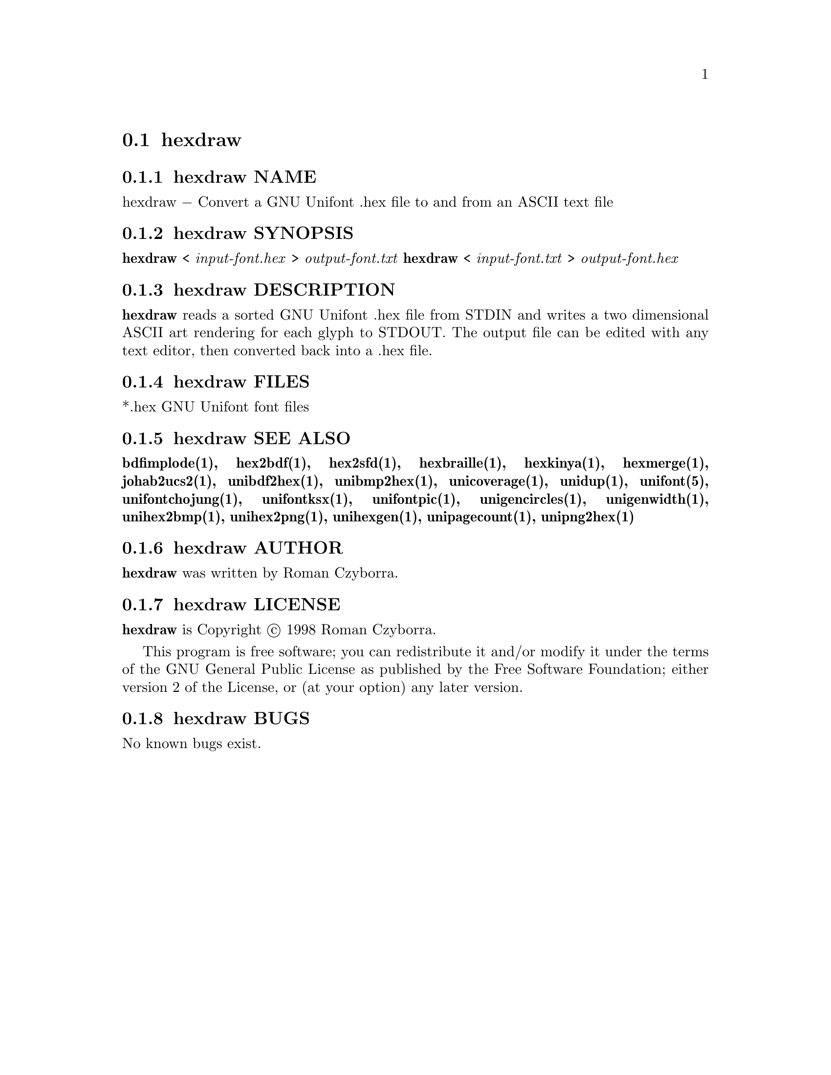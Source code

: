 @comment TROFF INPUT: .TH HEXDRAW 1 "2008 Jul 06"

@node hexdraw
@section hexdraw
@c DEBUG: print_menu("@section")

@menu
* hexdraw NAME::
* hexdraw SYNOPSIS::
* hexdraw DESCRIPTION::
* hexdraw FILES::
* hexdraw SEE ALSO::
* hexdraw AUTHOR::
* hexdraw LICENSE::
* hexdraw BUGS::

@end menu


@comment TROFF INPUT: .SH NAME

@node hexdraw NAME
@subsection hexdraw NAME
@c DEBUG: print_menu("hexdraw NAME")

hexdraw @minus{} Convert a GNU Unifont .hex file to and from an ASCII text file
@comment TROFF INPUT: .SH SYNOPSIS

@node hexdraw SYNOPSIS
@subsection hexdraw SYNOPSIS
@c DEBUG: print_menu("hexdraw SYNOPSIS")

@comment TROFF INPUT: .br
@comment .br
@comment TROFF INPUT: .B hexdraw
@b{hexdraw}
<
@comment TROFF INPUT: .I input-font.hex
@i{input-font.hex}
>
@comment TROFF INPUT: .I output-font.txt
@i{output-font.txt}
@comment TROFF INPUT: .br
@comment .br
@comment TROFF INPUT: .B hexdraw
@b{hexdraw}
<
@comment TROFF INPUT: .I input-font.txt
@i{input-font.txt}
>
@comment TROFF INPUT: .I output-font.hex
@i{output-font.hex}
@comment TROFF INPUT: .SH DESCRIPTION

@node hexdraw DESCRIPTION
@subsection hexdraw DESCRIPTION
@c DEBUG: print_menu("hexdraw DESCRIPTION")

@comment TROFF INPUT: .B hexdraw
@b{hexdraw}
reads a sorted GNU Unifont .hex file from STDIN and writes a two
dimensional ASCII art rendering for each glyph to STDOUT.  The
output file can be edited with any text editor, then converted
back into a .hex file.
@comment TROFF INPUT: .PP

@comment TROFF INPUT: .SH FILES

@node hexdraw FILES
@subsection hexdraw FILES
@c DEBUG: print_menu("hexdraw FILES")

*.hex GNU Unifont font files
@comment TROFF INPUT: .SH SEE ALSO

@node hexdraw SEE ALSO
@subsection hexdraw SEE ALSO
@c DEBUG: print_menu("hexdraw SEE ALSO")

@comment TROFF INPUT: .BR bdfimplode(1),
@b{bdfimplode(1),}
@comment TROFF INPUT: .BR hex2bdf(1),
@b{hex2bdf(1),}
@comment TROFF INPUT: .BR hex2sfd(1),
@b{hex2sfd(1),}
@comment TROFF INPUT: .BR hexbraille(1),
@b{hexbraille(1),}
@comment TROFF INPUT: .BR hexkinya(1),
@b{hexkinya(1),}
@comment TROFF INPUT: .BR hexmerge(1),
@b{hexmerge(1),}
@comment TROFF INPUT: .BR johab2ucs2(1),
@b{johab2ucs2(1),}
@comment TROFF INPUT: .BR unibdf2hex(1),
@b{unibdf2hex(1),}
@comment TROFF INPUT: .BR unibmp2hex(1),
@b{unibmp2hex(1),}
@comment TROFF INPUT: .BR unicoverage(1),
@b{unicoverage(1),}
@comment TROFF INPUT: .BR unidup(1),
@b{unidup(1),}
@comment TROFF INPUT: .BR unifont(5),
@b{unifont(5),}
@comment TROFF INPUT: .BR unifontchojung(1),
@b{unifontchojung(1),}
@comment TROFF INPUT: .BR unifontksx(1),
@b{unifontksx(1),}
@comment TROFF INPUT: .BR unifontpic(1),
@b{unifontpic(1),}
@comment TROFF INPUT: .BR unigencircles(1),
@b{unigencircles(1),}
@comment TROFF INPUT: .BR unigenwidth(1),
@b{unigenwidth(1),}
@comment TROFF INPUT: .BR unihex2bmp(1),
@b{unihex2bmp(1),}
@comment TROFF INPUT: .BR unihex2png(1),
@b{unihex2png(1),}
@comment TROFF INPUT: .BR unihexgen(1),
@b{unihexgen(1),}
@comment TROFF INPUT: .BR unipagecount(1),
@b{unipagecount(1),}
@comment TROFF INPUT: .BR unipng2hex(1)
@b{unipng2hex(1)}
@comment TROFF INPUT: .SH AUTHOR

@node hexdraw AUTHOR
@subsection hexdraw AUTHOR
@c DEBUG: print_menu("hexdraw AUTHOR")

@comment TROFF INPUT: .B hexdraw
@b{hexdraw}
was written by Roman Czyborra.
@comment TROFF INPUT: .SH LICENSE

@node hexdraw LICENSE
@subsection hexdraw LICENSE
@c DEBUG: print_menu("hexdraw LICENSE")

@comment TROFF INPUT: .B hexdraw
@b{hexdraw}
is Copyright @copyright{} 1998 Roman Czyborra.
@comment TROFF INPUT: .PP

This program is free software; you can redistribute it and/or modify
it under the terms of the GNU General Public License as published by
the Free Software Foundation; either version 2 of the License, or
(at your option) any later version.
@comment TROFF INPUT: .SH BUGS

@node hexdraw BUGS
@subsection hexdraw BUGS
@c DEBUG: print_menu("hexdraw BUGS")

No known bugs exist.
